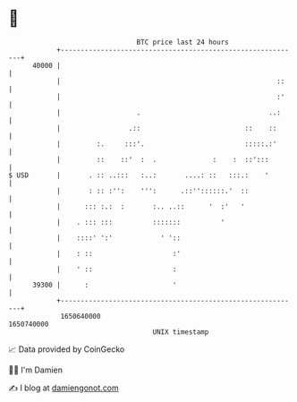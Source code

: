 * 👋

#+begin_example
                                   BTC price last 24 hours                    
               +------------------------------------------------------------+ 
         40000 |                                                            | 
               |                                                      ::    | 
               |                                                      :'    | 
               |                   .                                ..:     | 
               |                 .::                          ::    ::      | 
               |         :.     :::'.                         :::::.:'      | 
               |         ::    ::'  :  .              :    :  ::':::        | 
   $ USD       |       . :: ..:::   :..:       ....: ::   :::.:    '        | 
               |       : :: :'':    ''':      .::''::::::.'  ::             | 
               |      ::: :.:  :       :.. ..::      '  :'   '              | 
               |    . ::: :::          :::::::          '                   | 
               |    ::::' ':'            ' '::                              | 
               |    : ::                    :'                              | 
               |    ' ::                    :                               | 
         39300 |      :                     '                               | 
               +------------------------------------------------------------+ 
                1650640000                                        1650740000  
                                       UNIX timestamp                         
#+end_example
📈 Data provided by CoinGecko

🧑‍💻 I'm Damien

✍️ I blog at [[https://www.damiengonot.com][damiengonot.com]]
